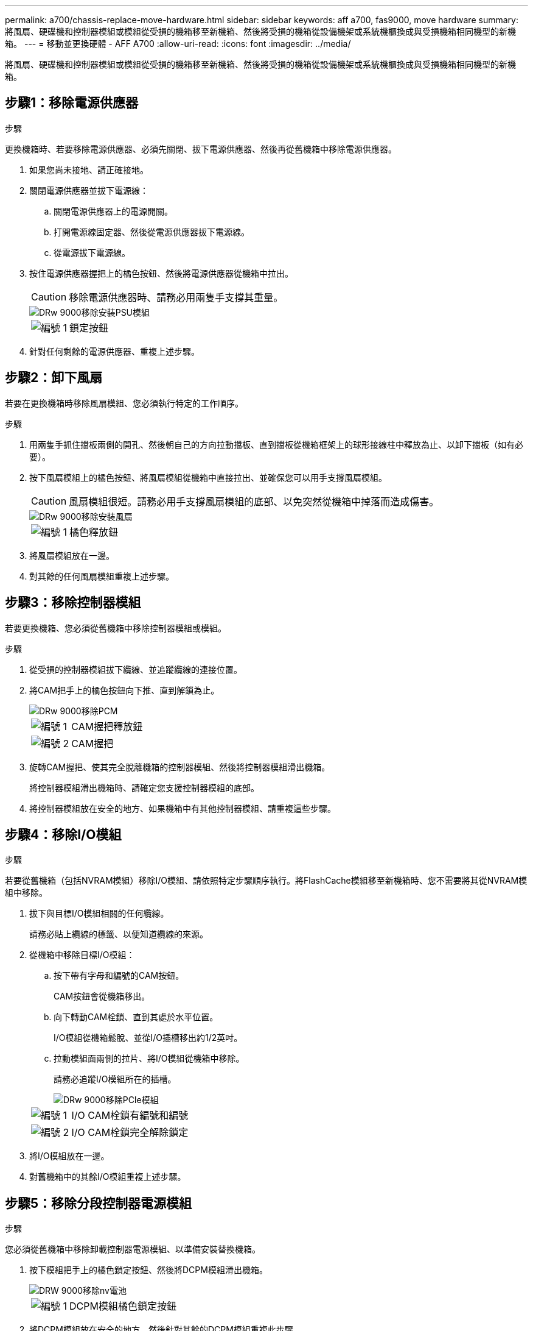 ---
permalink: a700/chassis-replace-move-hardware.html 
sidebar: sidebar 
keywords: aff a700, fas9000, move hardware 
summary: 將風扇、硬碟機和控制器模組或模組從受損的機箱移至新機箱、然後將受損的機箱從設備機架或系統機櫃換成與受損機箱相同機型的新機箱。 
---
= 移動並更換硬體 - AFF A700
:allow-uri-read: 
:icons: font
:imagesdir: ../media/


[role="lead"]
將風扇、硬碟機和控制器模組或模組從受損的機箱移至新機箱、然後將受損的機箱從設備機架或系統機櫃換成與受損機箱相同機型的新機箱。



== 步驟1：移除電源供應器

.步驟
更換機箱時、若要移除電源供應器、必須先關閉、拔下電源供應器、然後再從舊機箱中移除電源供應器。

. 如果您尚未接地、請正確接地。
. 關閉電源供應器並拔下電源線：
+
.. 關閉電源供應器上的電源開關。
.. 打開電源線固定器、然後從電源供應器拔下電源線。
.. 從電源拔下電源線。


. 按住電源供應器握把上的橘色按鈕、然後將電源供應器從機箱中拉出。
+

CAUTION: 移除電源供應器時、請務必用兩隻手支撐其重量。

+
image::../media/drw_9000_remove_install_psu_module.gif[DRw 9000移除安裝PSU模組]

+
[cols="1,3"]
|===


 a| 
image:../media/legend_icon_01.png["編號 1"]
| 鎖定按鈕 
|===
. 針對任何剩餘的電源供應器、重複上述步驟。




== 步驟2：卸下風扇

若要在更換機箱時移除風扇模組、您必須執行特定的工作順序。

.步驟
. 用兩隻手抓住擋板兩側的開孔、然後朝自己的方向拉動擋板、直到擋板從機箱框架上的球形接線柱中釋放為止、以卸下擋板（如有必要）。
. 按下風扇模組上的橘色按鈕、將風扇模組從機箱中直接拉出、並確保您可以用手支撐風扇模組。
+

CAUTION: 風扇模組很短。請務必用手支撐風扇模組的底部、以免突然從機箱中掉落而造成傷害。

+
image::../media/drw_9000_remove_install_fan.png[DRw 9000移除安裝風扇]

+
[cols="1,3"]
|===


 a| 
image:../media/legend_icon_01.png["編號 1"]
| 橘色釋放鈕 
|===
. 將風扇模組放在一邊。
. 對其餘的任何風扇模組重複上述步驟。




== 步驟3：移除控制器模組

若要更換機箱、您必須從舊機箱中移除控制器模組或模組。

.步驟
. 從受損的控制器模組拔下纜線、並追蹤纜線的連接位置。
. 將CAM把手上的橘色按鈕向下推、直到解鎖為止。
+
image::../media/drw_9000_remove_pcm.png[DRw 9000移除PCM]

+
[cols="1,3"]
|===


 a| 
image:../media/legend_icon_01.png["編號 1"]
| CAM握把釋放鈕 


 a| 
image:../media/legend_icon_02.png["編號 2"]
 a| 
CAM握把

|===
. 旋轉CAM握把、使其完全脫離機箱的控制器模組、然後將控制器模組滑出機箱。
+
將控制器模組滑出機箱時、請確定您支援控制器模組的底部。

. 將控制器模組放在安全的地方、如果機箱中有其他控制器模組、請重複這些步驟。




== 步驟4：移除I/O模組

.步驟
若要從舊機箱（包括NVRAM模組）移除I/O模組、請依照特定步驟順序執行。將FlashCache模組移至新機箱時、您不需要將其從NVRAM模組中移除。

. 拔下與目標I/O模組相關的任何纜線。
+
請務必貼上纜線的標籤、以便知道纜線的來源。

. 從機箱中移除目標I/O模組：
+
.. 按下帶有字母和編號的CAM按鈕。
+
CAM按鈕會從機箱移出。

.. 向下轉動CAM栓鎖、直到其處於水平位置。
+
I/O模組從機箱鬆脫、並從I/O插槽移出約1/2英吋。

.. 拉動模組面兩側的拉片、將I/O模組從機箱中移除。
+
請務必追蹤I/O模組所在的插槽。

+
image::../media/drw_9000_remove_pcie_module.png[DRw 9000移除PCIe模組]

+
[cols="1,3"]
|===


 a| 
image:../media/legend_icon_01.png["編號 1"]
| I/O CAM栓鎖有編號和編號 


 a| 
image:../media/legend_icon_02.png["編號 2"]
 a| 
I/O CAM栓鎖完全解除鎖定

|===


. 將I/O模組放在一邊。
. 對舊機箱中的其餘I/O模組重複上述步驟。




== 步驟5：移除分段控制器電源模組

.步驟
您必須從舊機箱中移除卸載控制器電源模組、以準備安裝替換機箱。

. 按下模組把手上的橘色鎖定按鈕、然後將DCPM模組滑出機箱。
+
image::../media/drw_9000_remove_nv_battery.png[DRW 9000移除nv電池]

+
[cols="1,3"]
|===


 a| 
image:../media/legend_icon_01.png["編號 1"]
| DCPM模組橘色鎖定按鈕 
|===
. 將DCPM模組放在安全的地方、然後針對其餘的DCPM模組重複此步驟。




== 步驟6：從設備機架或系統機櫃內更換機箱

.步驟
您必須先從設備機架或系統機櫃中移除現有機箱、才能安裝替換機箱。

. 從機箱安裝點卸下螺絲。
+

NOTE: 如果系統位於系統機櫃中、您可能需要移除後固定托架。

. 在兩到三個人的協助下、將舊機箱滑出系統機櫃中的機架軌道、或是設備機架中的_L_支架、然後放在一旁。
. 如果您尚未接地、請正確接地。
. 使用兩三個人、將替換機箱裝入設備機架或系統機櫃、方法是將機箱引導至系統機櫃的機架軌道或設備機架的_L_支架。
. 將機箱完全滑入設備機架或系統機櫃。
. 使用您從舊機箱中取出的螺絲、將機箱正面固定在設備機架或系統機櫃上。
. 將機箱背面固定至設備機架或系統機櫃。
. 如果您使用的是纜線管理支架、請將其從舊機箱中取出、然後安裝到替換機箱上。
. 如果您尚未安裝擋板、請安裝擋板。




== 步驟7：將USB LED模組移至新機箱

.步驟
新機箱安裝到機架或機櫃之後、您必須將USB LED模組從舊機箱移到新機箱。

. 在舊機箱正面的電源供應器支架正下方、找到USB LED模組。
. 按下模組右側的黑色鎖定按鈕、將模組從機箱中釋放、然後將其從舊機箱中滑出。
. 將模組邊緣與替換機箱正面底部的USB LED支架對齊、然後將模組輕推入機箱、直到卡入定位。




== 步驟8：更換機箱時、請安裝取消階段控制器電源模組

.步驟
將替換機箱安裝到機架或系統機櫃之後、您必須將取消階段的控制器電源模組重新安裝到機櫃中。

. 將DCPM模組的一端對準機箱開口、然後將其輕推入機箱、直到卡入定位。
+

NOTE: 模組和插槽均採用鎖定式設計。請勿強制模組進入開啟位置。如果模組不容易進入、請重新對齊模組、然後將其滑入機箱。

. 對其餘的DCPM模組重複此步驟。




== 步驟9：在機箱中安裝風扇

.步驟
若要在更換機箱時安裝風扇模組、您必須執行特定的工作順序。

. 將備用風扇模組的邊緣與機箱的開孔對齊、然後將其滑入機箱、直到卡入定位。
+
將風扇模組成功插入機箱時、黃色警示LED燈會閃四次。

. 對其餘的風扇模組重複這些步驟。
. 將擋板對齊球柱、然後將擋板輕推至球柱上。




== 步驟10：安裝I/O模組

.步驟
若要安裝I/O模組、包括舊機箱的NVRAM/FlashCache模組、請依照特定步驟順序執行。

您必須安裝機箱、才能將I/O模組安裝到新機箱的對應插槽中。

. 在機架或機櫃中安裝替換機箱之後、將I/O模組輕推入插槽、直到有字母和編號的I/O CAM栓鎖開始卡入、將I/O模組安裝到替換機箱的對應插槽中、 然後將I/O CAM栓鎖推到底、將模組鎖定到位。
. 視需要重新安裝I/O模組。
. 針對您保留的其餘I/O模組、重複上述步驟。
+

NOTE: 如果舊機箱有空白I/O面板、請現在將其移至更換機箱。





== 步驟11：安裝電源供應器

.步驟
在更換機箱時安裝電源供應器、需要將電源供應器安裝到替換機箱、並連接至電源。

. 用兩隻手支撐電源供應器邊緣、並將其與系統機箱的開孔對齊、然後將電源供應器輕推入機箱、直到鎖定到位。
+
電源供應器採用鎖定式設計、只能以單一方式安裝。

+

NOTE: 將電源供應器滑入系統時、請勿過度施力。您可能會損壞連接器。

. 重新連接電源線、並使用電源線鎖定機制將其固定至電源供應器。
+

NOTE: 只能將電源線連接至電源供應器。此時請勿將電源線連接至電源。

. 針對任何剩餘的電源供應器、重複上述步驟。




== 步驟12：安裝控制器

.步驟
將控制器模組和任何其他元件安裝到新機箱後、請將其開機。

. 將控制器模組的一端與機箱的開口對齊、然後將控制器模組輕推至系統的一半。
+

NOTE: 在指示之前、請勿將控制器模組完全插入機箱。

. 將主控台重新連接至控制器模組、然後重新連接管理連接埠。
. 將電源供應器連接至不同的電源、然後開啟電源。
. 將CAM握把放在開啟位置時、將控制器模組滑入機箱、然後將控制器模組穩固推入、直到它與中間背板接觸並完全就位、然後關閉CAM握把、直到卡入鎖定位置。
+

NOTE: 將控制器模組滑入機箱時、請勿過度施力、否則可能會損壞連接器。

+
控制器模組一旦完全插入機箱、就會開始開機。

. 重複上述步驟、將第二個控制器安裝到新機箱中。
. 將每個節點開機至維護模式：
+
.. 當每個節點開始開機時、當您看到「Press Ctrl-C for Boot Menu（按Ctrl-C進入開機功能表）」訊息時、請按「Ctrl-C」來中斷開機程序。
+

NOTE: 如果您錯過提示、且控制器模組開機至ONTAP 指令碼、請輸入「halt」、然後在載入程式提示字元輸入「boot_ONTAP」、並在出現提示時按「Ctrl-C」、然後重複此步驟。

.. 從開機功能表中、選取維護模式選項。



